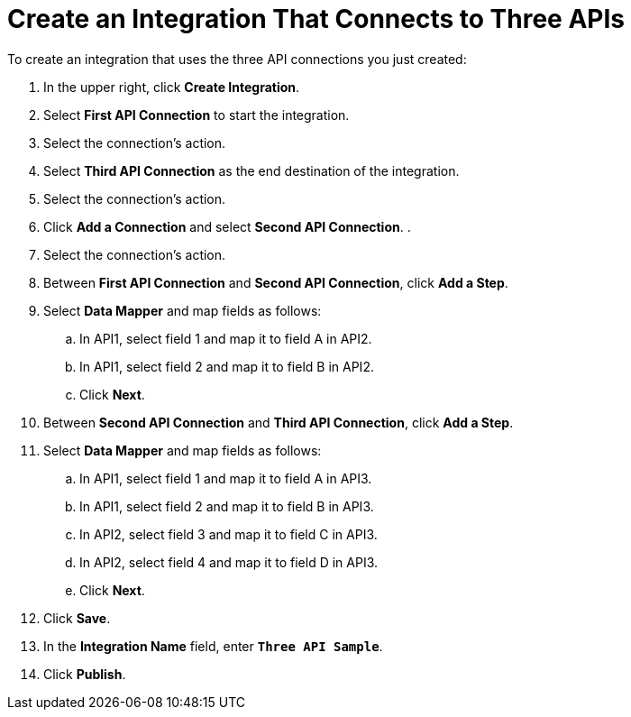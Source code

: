 [[Create-3API-Integration]]
= Create an Integration That Connects to Three APIs

To create an integration that uses the three API connections
you just created:

. In the upper right, click *Create Integration*. 
. Select *First API Connection* to start the integration. 
. Select the connection’s action.
. Select *Third API Connection* as the end destination of the integration.
. Select the connection’s action.
. Click *Add a Connection* and select *Second API Connection*. .
. Select the connection's action.
. Between *First API Connection* and *Second API Connection*, click
*Add a Step*.
. Select *Data Mapper* and map fields as follows:
.. In API1, select field 1 and map it to field A in API2.
.. In API1, select field 2 and map it to field B in API2. 
.. Click *Next*. 
. Between *Second API Connection* and *Third API Connection*, click
*Add a Step*.
. Select *Data Mapper* and map fields as follows:
.. In API1, select field 1 and map it to field A in API3.
.. In API1, select field 2 and map it to field B in API3. 
.. In API2, select field 3 and map it to field C in API3.
.. In API2, select field 4 and map it to field D in API3. 
.. Click *Next*. 
. Click *Save*. 
. In the *Integration Name* field, enter `*Three API Sample*`. 
. Click *Publish*. 
